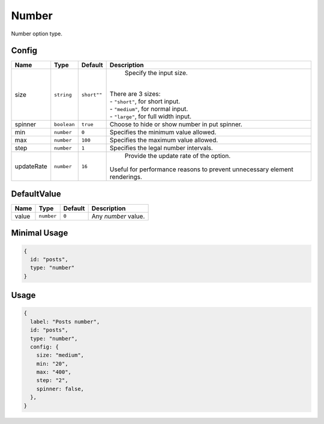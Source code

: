 Number
======

Number option type.

Config
------

+-----------------+-------------+-------------+------------------------------------------------------------------------------+
| **Name**        |  **Type**   | **Default** | **Description**                                                              |
+=================+=============+=============+==============================================================================+
| size            | ``string``  | ``short""`` | Specify the input size.                                                      |
|                 |             |             ||                                                                             |
|                 |             |             || There are 3 sizes:                                                          |
|                 |             |             || - ``"short"``, for short input.                                             |
|                 |             |             || - ``"medium"``, for normal input.                                           |
|                 |             |             || - ``"large"``, for full width input.                                        |
+-----------------+-------------+-------------+------------------------------------------------------------------------------+
| spinner         | ``boolean`` | ``true``    | Choose to hide or show number in put spinner.                                |
+-----------------+-------------+-------------+------------------------------------------------------------------------------+
| min             | ``number``  | ``0``       | Specifies the minimum value allowed.                                         |
+-----------------+-------------+-------------+------------------------------------------------------------------------------+
| max             | ``number``  | ``100``     | Specifies the maximum value allowed.                                         |
+-----------------+-------------+-------------+------------------------------------------------------------------------------+
| step            | ``number``  | ``1``       | Specifies the legal number intervals.                                        |
+-----------------+-------------+-------------+------------------------------------------------------------------------------+
| updateRate      | ``number``  | ``16``      | Provide the update rate of the option.                                       |
|                 |             |             || Useful for performance reasons to prevent unnecessary element renderings.   |
+-----------------+-------------+-------------+------------------------------------------------------------------------------+

DefaultValue
-----

+---------------+-------------+-------------+---------------------------------------------------------------------------+
| **Name**      |  **Type**   | **Default** | **Description**                                                           |
+===============+=============+=============+===========================================================================+
| value         | ``number``  | ``0``       | Any `number` value.                                                       |
+---------------+-------------+-------------+---------------------------------------------------------------------------+


Minimal Usage
-------------

.. code-block:: javascript

    {
      id: "posts",
      type: "number"
    }

Usage
-----

.. code-block:: javascript

    {
      label: "Posts number",
      id: "posts",
      type: "number",
      config: {
        size: "medium",
        min: "20",
        max: "400",
        step: "2",
        spinner: false,
      },
    }
